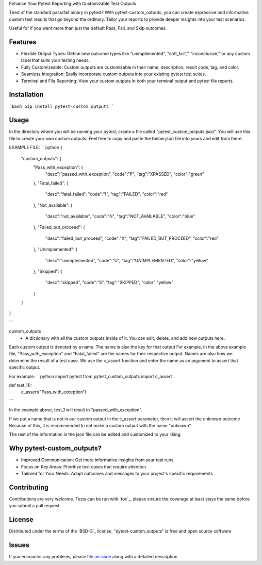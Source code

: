 
Enhance Your Pytest Reporting with Customizable Test Outputs

Tired of the standard pass/fail binary in pytest? With pytest-custom_outputs, you can create expressive and informative custom test results that go beyond the ordinary.  Tailor your reports to provide deeper insights into your test scenarios.

Useful for if you want more than just the default Pass, Fail, and Skip outcomes.


Features
--------

- Flexible Output Types: Define new outcome types like "unimplemented", "soft_fail"," "inconclusive," or any custom label that suits your testing needs.
- Fully Customizeable: Custom outputs are customizable in their name, description, result code, tag, and color.
- Seamless Integration: Easily incorporate custom outputs into your existing pytest test suites.
- Terminal and File Reporting: View your custom outputs in both your terminal output and pytest file reports.


Installation
------------

```bash
pip install pytest-custom_outputs
```


Usage
-----

In the directory where you will be running your pytest, create a file called "pytest_custom_outputs.json".
You will use this file to create your own custom outputs.
Feel free to copy and paste the below json file into yours and edit from there.

EXAMPLE FILE:
```python
{
        "custom_outputs": {
                "Pass_with_exception": {
                        "desc":"passed_with_exception",
                        "code":"P",
                        "tag":"XPASSED",
                        "color":"green"
                },
                "Fatal_failed": {
                        "desc":"fatal_failed",
                        "code":"!",
                        "tag":"FAILED",
                        "color":"red"
                },
                "Not_available": {
                        "desc":"not_available",
                        "code":"N",
                        "tag":"NOT_AVAILABLE",
                        "color":"blue"
                },
                "Failed_but_proceed": {
                        "desc":"failed_but_proceed",
                        "code":"X",
                        "tag":"FAILED_BUT_PROCEED",
                        "color":"red"
                },
                "Unimplemented": {
                        "desc":"unimplemented",
                        "code":"U",
                        "tag":"UNIMPLEMENTED",
                        "color":"yellow"
                },
                "Skipped": {
                        "desc":"skipped",
                        "code":"S",
                        "tag":"SKIPPED",
                        "color":"yellow"
                }
        }
}

```


custom_outputs
 - A dictionary with all the custom outputs inside of it. You can edit, delete, and add new outputs here.

Each custom output is denoted by a name. The name is also the key for that output
For example, in the above example file, "Pass_with_exception" and "Fatal_failed" are the names for their respective output.
Names are also how we determine the result of a test case. 
We use the c_assert function and enter the name as an argument to assert that specific output.

For example:
```python
import pytest
from pytest_custom_outputs import c_assert

def test_1():
    c_assert("Pass_with_exception")
```

In the example above, test_1 will result in "passed_with_exception".

If we put a name that is not in our custom output in the c_assert parameter, then it will assert the unknown outcome
Because of this, it is recommended to not make a custom output with the name "unknown"

The rest of the information in the json file can be edited and customized to your liking.


Why pytest-custom_outputs?
--------------------------

- Improved Communication: Get more informative insights from your test runs
- Focus on Key Areas: Prioritize test cases that require attention
- Tailored for Your Needs: Adapt outcomes and messages to your project's specific requirements


Contributing
------------

Contributions are very welcome. Tests can be run with `tox`_, please ensure
the coverage at least stays the same before you submit a pull request.


License
-------

Distributed under the terms of the `BSD-3`_ license, "pytest-custom_outputs" is free and open source software


Issues
------

If you encounter any problems, please `file an issue`_ along with a detailed description.

.. _`file an issue`: https://github.com/MichaelE55/pytest-custom_outputs/issues
